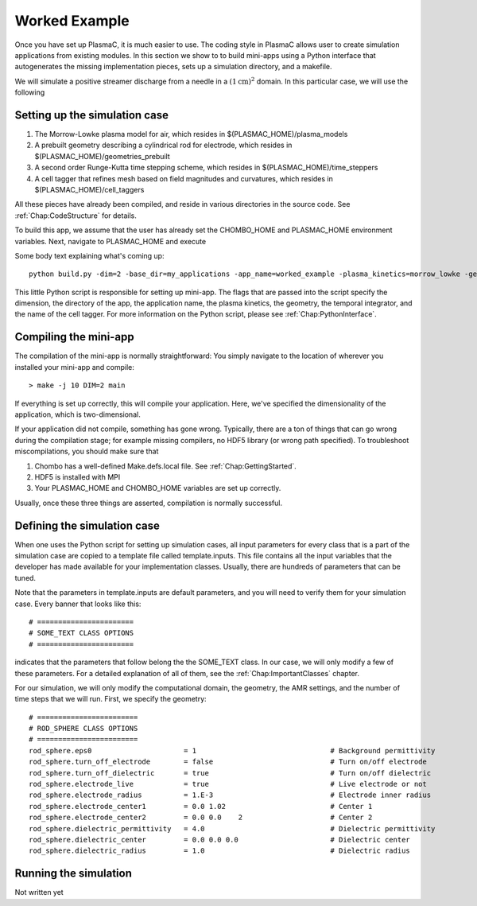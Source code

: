 .. _Chap:WorkedExample:

Worked Example
--------------

Once you have set up PlasmaC, it is much easier to use. The coding style in PlasmaC allows user to create simulation applications from existing modules. In this section we show to to build mini-apps using a Python interface that autogenerates the missing implementation pieces, sets up a simulation directory, and a makefile.

We will simulate a positive streamer discharge from a needle in a :math:`(1\textrm{cm})^2` domain. In this particular case, we will use the following

Setting up the simulation case
______________________________

1. The Morrow-Lowke plasma model for air, which resides in $(PLASMAC_HOME)/plasma_models
2. A prebuilt geometry describing a cylindrical rod for electrode, which resides in $(PLASMAC_HOME)/geometries_prebuilt
3. A second order Runge-Kutta time stepping scheme, which resides in $(PLASMAC_HOME)/time_steppers
4. A cell tagger that refines mesh based on field magnitudes and curvatures, which resides in $(PLASMAC_HOME)/cell_taggers

All these pieces have already been compiled, and reside in various directories in the source code. See :ref:`Chap:CodeStructure` for details.

To build this app, we assume that the user has already set the CHOMBO_HOME and PLASMAC_HOME environment variables. Next, navigate to PLASMAC_HOME and execute

Some body text explaining what's coming up::

    python build.py -dim=2 -base_dir=my_applications -app_name=worked_example -plasma_kinetics=morrow_lowke -geometry=rod_sphere -time_stepper=rk2 -cell_tagger=field_tagger

   
This little Python script is responsible for setting up mini-app. The flags that are passed into the script specify the dimension, the directory of the app, the application name, the plasma kinetics, the geometry, the temporal integrator, and the name of the cell tagger. For more information on the Python script, please see :ref:`Chap:PythonInterface`. 


Compiling the mini-app
______________________

The compilation of the mini-app is normally straightforward: You simply navigate to the location of wherever you installed your mini-app and compile::

  > make -j 10 DIM=2 main

If everything is set up correctly, this will compile your application. Here, we've specified the dimensionality of the application, which is two-dimensional.

If your application did not compile, something has gone wrong. Typically, there are a ton of things that can go wrong during the compilation stage; for example missing compilers, no HDF5 library (or wrong path specified). To troubleshoot miscompilations, you should make sure that

1. Chombo has a well-defined Make.defs.local file. See :ref:`Chap:GettingStarted`. 
2. HDF5 is installed with MPI
3. Your PLASMAC_HOME and CHOMBO_HOME variables are set up correctly.

Usually, once these three things are asserted, compilation is normally successful. 


Defining the simulation case
____________________________

When one uses the Python script for setting up simulation cases, all input parameters for every class that is a part of the simulation case are copied to a template file called template.inputs. This file contains all the input variables that the developer has made available for your implementation classes. Usually, there are hundreds of parameters that can be tuned. 

Note that the parameters in template.inputs are default parameters, and you will need to verify them for your simulation case. Every banner that looks like this::

  # =======================
  # SOME_TEXT CLASS OPTIONS
  # =======================

indicates that the parameters that follow belong the the SOME_TEXT class. In our case, we will only modify a few of these parameters. For a detailed explanation of all of them, see the :ref:`Chap:ImportantClasses` chapter.

For our simulation, we will only modify the computational domain, the geometry, the AMR settings, and the number of time steps that we will run. First, we specify the geometry::

  # ========================
  # ROD_SPHERE CLASS OPTIONS
  # ========================
  rod_sphere.eps0                      = 1                                # Background permittivity
  rod_sphere.turn_off_electrode        = false                            # Turn on/off electrode
  rod_sphere.turn_off_dielectric       = true                             # Turn on/off dielectric
  rod_sphere.electrode_live            = true                             # Live electrode or not
  rod_sphere.electrode_radius          = 1.E-3                            # Electrode inner radius
  rod_sphere.electrode_center1         = 0.0 1.02                         # Center 1
  rod_sphere.electrode_center2         = 0.0 0.0    2                     # Center 2
  rod_sphere.dielectric_permittivity   = 4.0                              # Dielectric permittivity
  rod_sphere.dielectric_center         = 0.0 0.0 0.0                      # Dielectric center
  rod_sphere.dielectric_radius         = 1.0                              # Dielectric radius


  
Running the simulation
______________________

Not written yet
